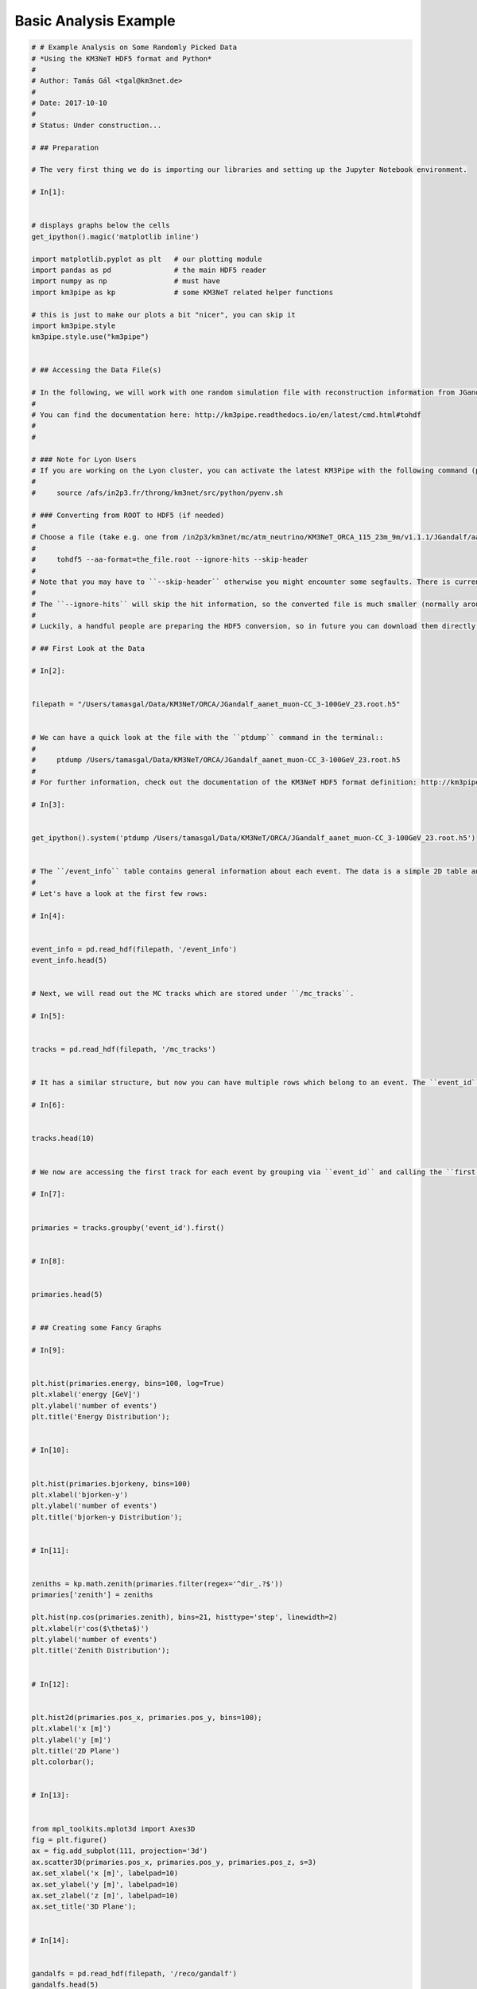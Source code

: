 

.. _sphx_glr_auto_examples_basic_analysis.py:


======================
Basic Analysis Example
======================




.. code-block:: python

    # # Example Analysis on Some Randomly Picked Data
    # *Using the KM3NeT HDF5 format and Python*
    # 
    # Author: Tamás Gál <tgal@km3net.de>
    # 
    # Date: 2017-10-10
    # 
    # Status: Under construction...

    # ## Preparation

    # The very first thing we do is importing our libraries and setting up the Jupyter Notebook environment.

    # In[1]:


    # displays graphs below the cells
    get_ipython().magic('matplotlib inline')

    import matplotlib.pyplot as plt   # our plotting module
    import pandas as pd               # the main HDF5 reader
    import numpy as np                # must have
    import km3pipe as kp              # some KM3NeT related helper functions

    # this is just to make our plots a bit "nicer", you can skip it
    import km3pipe.style
    km3pipe.style.use("km3pipe")


    # ## Accessing the Data File(s)

    # In the following, we will work with one random simulation file with reconstruction information from JGandalf which has been converted from ROOT to HDF5 using the ``tohdf5`` command line tool provided by ``KM3Pipe``.
    # 
    # You can find the documentation here: http://km3pipe.readthedocs.io/en/latest/cmd.html#tohdf
    # 
    # 

    # ### Note for Lyon Users
    # If you are working on the Lyon cluster, you can activate the latest KM3Pipe with the following command (put it in your ``~/.bashrc`` to load it automatically in each shell session)::
    # 
    #     source /afs/in2p3.fr/throng/km3net/src/python/pyenv.sh

    # ### Converting from ROOT to HDF5 (if needed)
    # 
    # Choose a file (take e.g. one from /in2p3/km3net/mc/atm_neutrino/KM3NeT_ORCA_115_23m_9m/v1.1.1/JGandalf/aanet/) load the appropriate Jpp/Aanet version and convert it via::
    # 
    #     tohdf5 --aa-format=the_file.root --ignore-hits --skip-header
    #     
    # Note that you may have to ``--skip-header`` otherwise you might encounter some segfaults. There is currently a big mess of different versions of libraries in several levels of the MC file processings.
    # 
    # The ``--ignore-hits`` will skip the hit information, so the converted file is much smaller (normally around 2-3 MBytes). Skip this option if you want to read the hit information too. The file will still be smaller than the ROOT file (about 1/3).
    # 
    # Luckily, a handful people are preparing the HDF5 conversion, so in future you can download them directly, without thinking about which Jpp or Aanet version you need to open them.

    # ## First Look at the Data

    # In[2]:


    filepath = "/Users/tamasgal/Data/KM3NeT/ORCA/JGandalf_aanet_muon-CC_3-100GeV_23.root.h5"


    # We can have a quick look at the file with the ``ptdump`` command in the terminal::
    # 
    #     ptdump /Users/tamasgal/Data/KM3NeT/ORCA/JGandalf_aanet_muon-CC_3-100GeV_23.root.h5
    #     
    # For further information, check out the documentation of the KM3NeT HDF5 format definition: http://km3pipe.readthedocs.io/en/latest/hdf5.html

    # In[3]:


    get_ipython().system('ptdump /Users/tamasgal/Data/KM3NeT/ORCA/JGandalf_aanet_muon-CC_3-100GeV_23.root.h5')


    # The ``/event_info`` table contains general information about each event. The data is a simple 2D table and each event is represented by a single row.
    # 
    # Let's have a look at the first few rows:

    # In[4]:


    event_info = pd.read_hdf(filepath, '/event_info')
    event_info.head(5)


    # Next, we will read out the MC tracks which are stored under ``/mc_tracks``.

    # In[5]:


    tracks = pd.read_hdf(filepath, '/mc_tracks')


    # It has a similar structure, but now you can have multiple rows which belong to an event. The ``event_id`` column holds the ID of the corresponding event.

    # In[6]:


    tracks.head(10)


    # We now are accessing the first track for each event by grouping via ``event_id`` and calling the ``first()`` method of the ``Pandas.DataFrame`` object.

    # In[7]:


    primaries = tracks.groupby('event_id').first()


    # In[8]:


    primaries.head(5)


    # ## Creating some Fancy Graphs

    # In[9]:


    plt.hist(primaries.energy, bins=100, log=True)
    plt.xlabel('energy [GeV]')
    plt.ylabel('number of events')
    plt.title('Energy Distribution');


    # In[10]:


    plt.hist(primaries.bjorkeny, bins=100)
    plt.xlabel('bjorken-y')
    plt.ylabel('number of events')
    plt.title('bjorken-y Distribution');


    # In[11]:


    zeniths = kp.math.zenith(primaries.filter(regex='^dir_.?$'))
    primaries['zenith'] = zeniths

    plt.hist(np.cos(primaries.zenith), bins=21, histtype='step', linewidth=2)
    plt.xlabel(r'cos($\theta$)')
    plt.ylabel('number of events')
    plt.title('Zenith Distribution');


    # In[12]:


    plt.hist2d(primaries.pos_x, primaries.pos_y, bins=100);
    plt.xlabel('x [m]')
    plt.ylabel('y [m]')
    plt.title('2D Plane')
    plt.colorbar();


    # In[13]:


    from mpl_toolkits.mplot3d import Axes3D
    fig = plt.figure()
    ax = fig.add_subplot(111, projection='3d')
    ax.scatter3D(primaries.pos_x, primaries.pos_y, primaries.pos_z, s=3)
    ax.set_xlabel('x [m]', labelpad=10)
    ax.set_ylabel('y [m]', labelpad=10)
    ax.set_zlabel('z [m]', labelpad=10)
    ax.set_title('3D Plane');


    # In[14]:


    gandalfs = pd.read_hdf(filepath, '/reco/gandalf')
    gandalfs.head(5)


    # In[15]:


    gandalfs.columns


    # In[16]:


    plt.hist(gandalfs['lambda'], bins=50, log=True);
    plt.xlabel('lambda parameter')
    plt.ylabel('count')
    plt.title('Lambda Distribution of Reconstructed Events');


    # In[17]:


    gandalfs['zenith'] = kp.math.zenith(gandalfs.filter(regex='^dir_.?$'))


    # In[18]:


    plt.hist((primaries.zenith - gandalfs.zenith).dropna(), bins=100)
    plt.xlabel(r'true zenith - reconstructed zenith [rad]')
    plt.ylabel('count')
    plt.title('Zenith Reconstruction Difference');


    # In[19]:


    l = 5
    lambda_cut = gandalfs['lambda'] < l
    plt.hist((primaries.zenith - gandalfs.zenith)[lambda_cut].dropna(), bins=100)
    plt.xlabel(r'true zenith - reconstructed zenith [rad]')
    plt.ylabel('count')
    plt.title('Zenith Reconstruction Difference for lambda < {}'.format(l));


**Total running time of the script:** ( 0 minutes  0.000 seconds)



.. container:: sphx-glr-footer


  .. container:: sphx-glr-download

     :download:`Download Python source code: basic_analysis.py <basic_analysis.py>`



  .. container:: sphx-glr-download

     :download:`Download Jupyter notebook: basic_analysis.ipynb <basic_analysis.ipynb>`

.. rst-class:: sphx-glr-signature

    `Generated by Sphinx-Gallery <http://sphinx-gallery.readthedocs.io>`_
